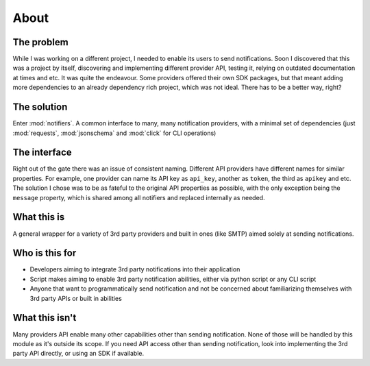 About
=====

The problem
-----------

While I was working on a different project, I needed to enable its users to send notifications.
Soon I discovered that this was a project by itself, discovering and implementing different provider API, testing it, relying on outdated documentation at times and etc. It was quite the endeavour.
Some providers offered their own SDK packages, but that meant adding more dependencies to an already dependency rich project, which was not ideal.
There has to be a better way, right?

The solution
------------
Enter :mod:`notifiers`. A common interface to many, many notification providers, with a minimal set of dependencies (just :mod:`requests`, :mod:`jsonschema` and :mod:`click` for CLI operations)

The interface
-------------
Right out of the gate there was an issue of consistent naming. Different API providers have different names for similar properties.
For example, one provider can name its API key as ``api_key``, another as ``token``, the third as ``apikey`` and etc.
The solution I chose was to be as fateful to the original API properties as possible, with the only exception being the ``message`` property,
which is shared among all notifiers and replaced internally as needed.

What this is
------------
A general wrapper for a variety of 3rd party providers and built in ones (like SMTP) aimed solely at sending notifications.

Who is this for
---------------
* Developers aiming to integrate 3rd party notifications into their application
* Script makes aiming to enable 3rd party notification abilities, either via python script or any CLI script
* Anyone that want to programmatically send notification and not be concerned about familiarizing themselves with 3rd party APIs or built in abilities

What this isn't
---------------
Many providers API enable many other capabilities other than sending notification. None of those will be handled by this module as it's outside its scope. If you need API access other than sending notification, look into implementing the 3rd party API directly, or using an SDK if available.



